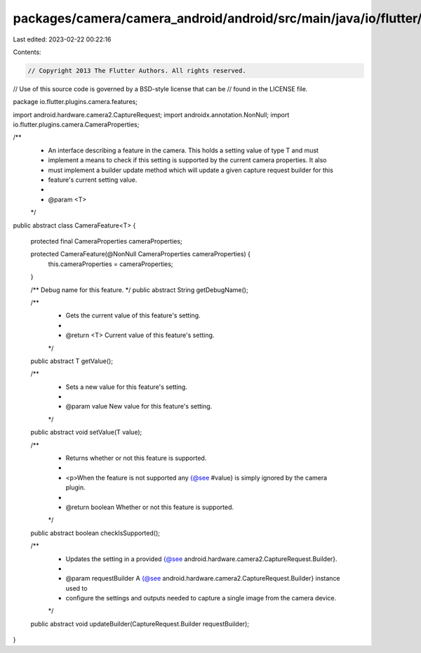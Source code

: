 packages/camera/camera_android/android/src/main/java/io/flutter/plugins/camera/features/CameraFeature.java
==========================================================================================================

Last edited: 2023-02-22 00:22:16

Contents:

.. code-block:: java

    // Copyright 2013 The Flutter Authors. All rights reserved.
// Use of this source code is governed by a BSD-style license that can be
// found in the LICENSE file.

package io.flutter.plugins.camera.features;

import android.hardware.camera2.CaptureRequest;
import androidx.annotation.NonNull;
import io.flutter.plugins.camera.CameraProperties;

/**
 * An interface describing a feature in the camera. This holds a setting value of type T and must
 * implement a means to check if this setting is supported by the current camera properties. It also
 * must implement a builder update method which will update a given capture request builder for this
 * feature's current setting value.
 *
 * @param <T>
 */
public abstract class CameraFeature<T> {

  protected final CameraProperties cameraProperties;

  protected CameraFeature(@NonNull CameraProperties cameraProperties) {
    this.cameraProperties = cameraProperties;
  }

  /** Debug name for this feature. */
  public abstract String getDebugName();

  /**
   * Gets the current value of this feature's setting.
   *
   * @return <T> Current value of this feature's setting.
   */
  public abstract T getValue();

  /**
   * Sets a new value for this feature's setting.
   *
   * @param value New value for this feature's setting.
   */
  public abstract void setValue(T value);

  /**
   * Returns whether or not this feature is supported.
   *
   * <p>When the feature is not supported any {@see #value} is simply ignored by the camera plugin.
   *
   * @return boolean Whether or not this feature is supported.
   */
  public abstract boolean checkIsSupported();

  /**
   * Updates the setting in a provided {@see android.hardware.camera2.CaptureRequest.Builder}.
   *
   * @param requestBuilder A {@see android.hardware.camera2.CaptureRequest.Builder} instance used to
   *     configure the settings and outputs needed to capture a single image from the camera device.
   */
  public abstract void updateBuilder(CaptureRequest.Builder requestBuilder);
}


